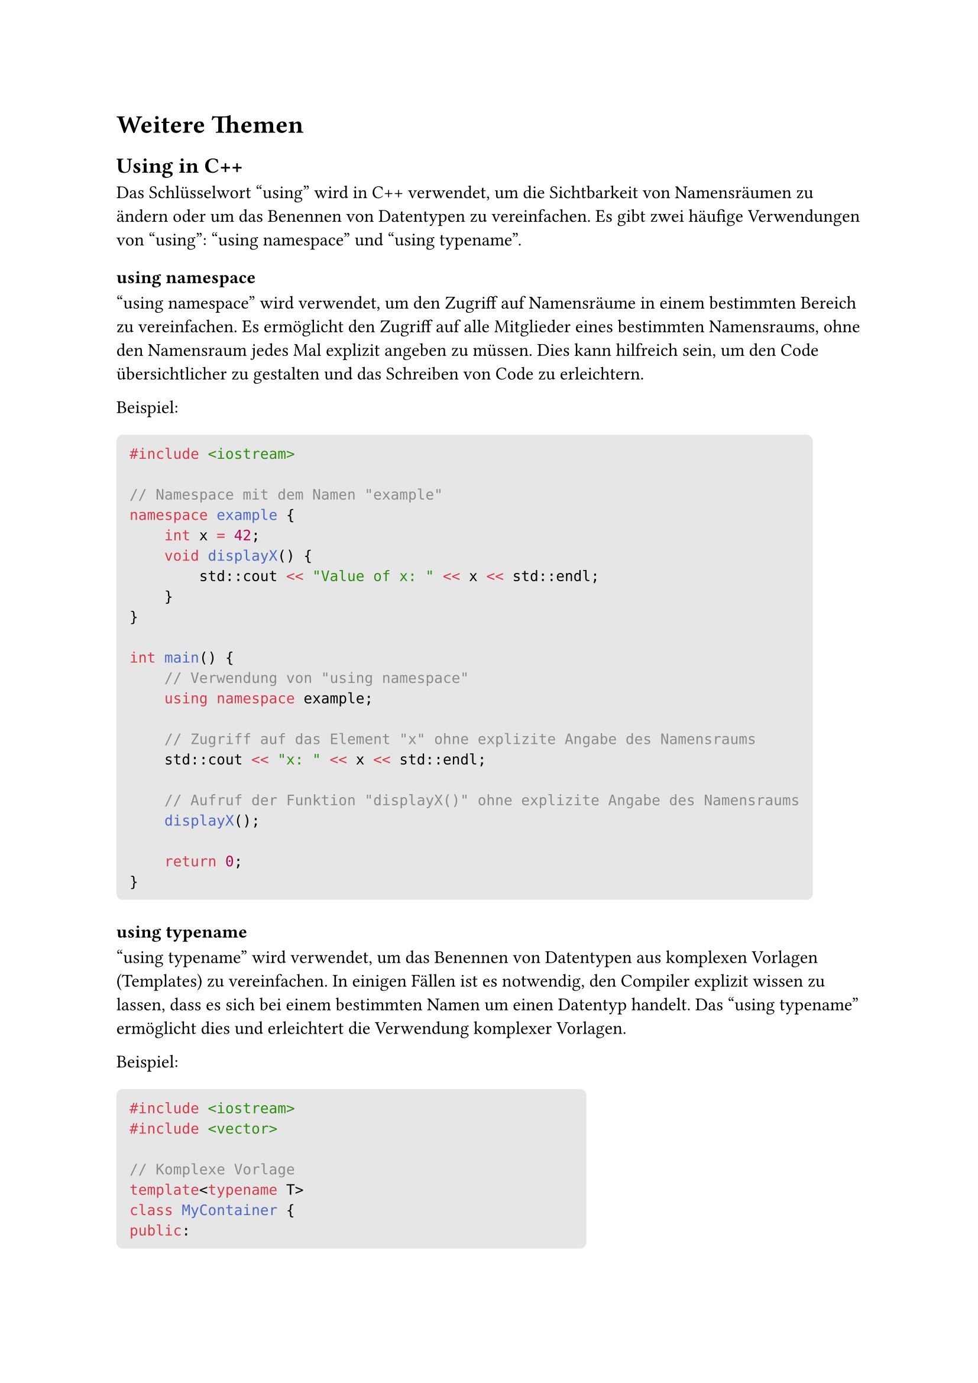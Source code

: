 #let boxed(term) = block(
 fill: luma(230),
 inset: 8pt,
 radius: 4pt,
 term
)
= Weitere Themen
== Using in C++
Das Schlüsselwort "using" wird in C++ verwendet, um die Sichtbarkeit von Namensräumen zu ändern oder um das Benennen von Datentypen zu vereinfachen. Es gibt zwei häufige Verwendungen von "using": "using namespace" und "using typename".
=== using namespace
"using namespace" wird verwendet, um den Zugriff auf Namensräume in einem bestimmten Bereich zu vereinfachen. Es ermöglicht den Zugriff auf alle Mitglieder eines bestimmten Namensraums, ohne den Namensraum jedes Mal explizit angeben zu müssen. Dies kann hilfreich sein, um den Code übersichtlicher zu gestalten und das Schreiben von Code zu erleichtern.

Beispiel:
#boxed(```cpp
#include <iostream>

// Namespace mit dem Namen "example"
namespace example {
    int x = 42;
    void displayX() {
        std::cout << "Value of x: " << x << std::endl;
    }
}

int main() {
    // Verwendung von "using namespace"
    using namespace example;

    // Zugriff auf das Element "x" ohne explizite Angabe des Namensraums
    std::cout << "x: " << x << std::endl;

    // Aufruf der Funktion "displayX()" ohne explizite Angabe des Namensraums
    displayX();

    return 0;
}```)
=== using typename
"using typename" wird verwendet, um das Benennen von Datentypen aus komplexen Vorlagen (Templates) zu vereinfachen. In einigen Fällen ist es notwendig, den Compiler explizit wissen zu lassen, dass es sich bei einem bestimmten Namen um einen Datentyp handelt. Das "using typename" ermöglicht dies und erleichtert die Verwendung komplexer Vorlagen.

Beispiel:
#boxed(```cpp
#include <iostream>
#include <vector>

// Komplexe Vorlage
template<typename T>
class MyContainer {
public:
    using value_type = T;
    // Weitere Code-Implementierung...
};

int main() {
    // Verwendung von "using typename"
    using myIntContainer = MyContainer<int>;

    // Verwendung des benannten Datentyps
    myIntContainer::value_type myValue = 42;
    std::cout << "Value: " << myValue << std::endl;

    return 0;
}```)
In diesem Beispiel haben wir den Datentyp "value_type" innerhalb der Vorlage "MyContainer" mit "using" benannt. Dies ermöglicht es uns, den Datentyp für eine Instanz von "MyContainer<int>" leichter zu verwenden.

Es ist wichtig zu beachten, dass "using" mit Bedacht verwendet werden sollte, um potenzielle Namenskonflikte und unerwartete Effekte zu vermeiden. Im Allgemeinen ist es eine gute Praxis, "using" nur in begrenztem Umfang und nicht im globalen Namensraum zu verwenden, um die Lesbarkeit und Wartbarkeit des Codes zu verbessern.
= Pairs in C++
In C++ ist ein "Pair" ein Container, der genau zwei Elemente speichert. Es handelt sich um ein sehr nützliches Werkzeug, um zwei Werte zusammenzufassen und als eine Einheit zu behandeln. Pairs sind Teil der Standard Template Library (STL) und werden häufig verwendet, um assoziative Datenstrukturen wie Maps zu erstellen, bei denen Schlüssel-Wert-Paare benötigt werden.

Um ein Pair in C++ zu erstellen und zu verwenden, müssen Sie das Header <utility> einbinden. Dann können Sie das Pair mit dem std::pair-Template erstellen. Die beiden Elemente des Pairs können unterschiedliche Datentypen haben. Hier ist ein Beispiel:

#boxed(```cpp
#include <iostream>
#include <utility> // für std::pair

int main() {
    // Erstellung eines Pairs mit einem Integer und einem Double
    std::pair<int, double> myPair(42, 3.14);

    // Zugriff auf die Elemente des Pairs
    int myInt = myPair.first;
    double myDouble = myPair.second;

    // Ausgabe der Elemente
    std::cout << "First element: " << myInt << std::endl;
    std::cout << "Second element: " << myDouble << std::endl;

    return 0;
}```)
In diesem Beispiel haben wir ein Pair erstellt, das einen Integer und einen Double speichert. Die Zugriffe auf die Elemente des Pairs erfolgen über die Memberfunktionen first und second.
== Verwendung von Pairs in Maps
Pairs werden oft in Verbindung mit Maps verwendet, um Schlüssel-Wert-Paare zu erstellen. Hier ist ein Beispiel, wie Sie ein Pair in einer Map verwenden können:

#boxed(```cpp
#include <iostream>
#include <map>
#include <string>

int main() {
    // Erstellung einer Map mit einem String-Schlüssel und einem Integer-Wert
    std::map<std::string, int> myMap;

    // Fügen Sie ein Schlüssel-Wert-Paar zur Map hinzu
    myMap.insert(std::make_pair("apple", 10));

    // Zugriff auf den Wert über den Schlüssel
    std::string key = "apple";
    int value = myMap[key];

    // Ausgabe des Werts
    std::cout << "Value for key '" << key << "': " << value << std::endl;

    return 0;
}```)
In diesem Beispiel haben wir eine Map erstellt, die einen String-Schlüssel und einen Integer-Wert speichert. Wir haben dann ein Schlüssel-Wert-Paar zur Map hinzugefügt und auf den Wert über den Schlüssel zugegriffen.

Pairs sind eine leistungsfähige und vielseitige Möglichkeit, Daten in C++ zu speichern und zu verarbeiten. Sie können in einer Vielzahl von Situationen eingesetzt werden, in denen Sie zwei Werte zusammenfassen möchten, sei es in Maps, Vektoren oder anderen Datenstrukturen.
= Tuples in C++
In C++ sind "Tuples" Container, die eine geordnete Sammlung von Elementen unterschiedlicher Typen speichern können. Tuples sind ähnlich wie Pairs, aber während Pairs genau zwei Elemente enthalten, können Tuples beliebig viele Elemente enthalten. Tuples sind Teil der Standard Template Library (STL) und bieten eine praktische Möglichkeit, mehrere Werte in einer einzigen Einheit zu speichern und zu verarbeiten.
== Verwendung von Tuples
Um Tuples in C++ zu verwenden, müssen Sie das Header <tuple> einbinden. Dann können Sie ein Tuple mit dem std::tuple-Template erstellen. Die Elemente des Tuples können unterschiedliche Datentypen haben. Hier ist ein Beispiel:

#boxed(```cpp
#include <iostream>
#include <tuple> // für std::tuple

int main() {
    // Erstellung eines Tuples mit einem Integer, einem Double und einem String
    std::tuple<int, double, std::string> myTuple(42, 3.14, "Hello");

    // Zugriff auf die Elemente des Tuples
    int myInt = std::get<0>(myTuple);
    double myDouble = std::get<1>(myTuple);
    std::string myString = std::get<2>(myTuple);

    // Ausgabe der Elemente
    std::cout << "First element: " << myInt << std::endl;
    std::cout << "Second element: " << myDouble << std::endl;
    std::cout << "Third element: " << myString << std::endl;

    return 0;
}```)
In diesem Beispiel haben wir ein Tuple erstellt, das einen Integer, einen Double und einen String speichert. Die Zugriffe auf die Elemente des Tuples erfolgen über die Funktion std::get und den Index des Elements im Tuple.
== Verwendung von Tuples in Funktionen
Tuples sind besonders nützlich, wenn Sie eine Funktion schreiben möchten, die mehrere Werte zurückgeben soll. In solchen Fällen können Sie ein Tuple verwenden, um die verschiedenen Werte zusammenzufassen und sie als Rückgabewert der Funktion zu verwenden. Hier ist ein Beispiel:

#boxed(```cpp
#include <iostream>
#include <tuple> // für std::tuple

// Funktion, die ein Tuple mit zwei Werten zurückgibt
std::tuple<int, double> calculateValues() {
    int intValue = 42;
    double doubleValue = 3.14;

    return std::make_tuple(intValue, doubleValue);
}

int main() {
    // Aufruf der Funktion und Speicherung des Rückgabetupels
    std::tuple<int, double> result = calculateValues();

    // Zugriff auf die Elemente des Tuples
    int myInt = std::get<0>(result);
    double myDouble = std::get<1>(result);

    // Ausgabe der Elemente
    std::cout << "First element: " << myInt << std::endl;
    std::cout << "Second element: " << myDouble << std::endl;

    return 0;
}```)
In diesem Beispiel haben wir eine Funktion calculateValues() erstellt, die ein Tuple mit einem Integer und einem Double zurückgibt. Beim Aufruf der Funktion speichern wir das Rückgabetuple und greifen auf die Elemente des Tuples zu, um die Werte zu erhalten.

Tuples sind eine leistungsfähige Möglichkeit, mehrere Werte in C++ zu speichern und zu verarbeiten. Sie bieten eine einfache und flexible Möglichkeit, unterschiedliche Datentypen in einer einzigen Einheit zu kombinieren und sind daher in vielen Situationen sehr nützlich.
